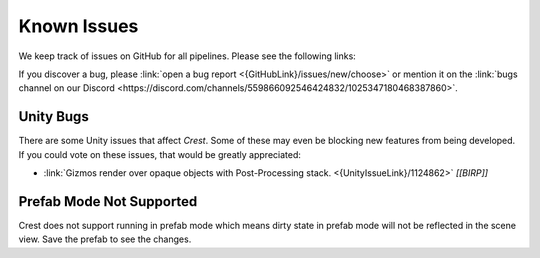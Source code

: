 
.. _known-issues:

Known Issues
============

We keep track of issues on GitHub for all pipelines.
Please see the following links:

.. bullet_list::

    -  :link:`Issues on GitHub <{GitHubLink}/issues>`.

    .. only:: birp

        -  :link:`{BIRP} specific issues on GitHub <{GitHubLink}/issues?q=is%3Aopen+label%3Abug+label%3ABIRP>`.

    .. only:: hdrp

        -  :link:`{HDRP} specific issues on GitHub <{GitHubLink}/issues?q=is%3Aopen+label%3Abug+label%3AHDRP>`.

    .. only:: urp

        -  :link:`{URP} specific issues on GitHub <{GitHubLink}/issues?q=is%3Aopen+label%3Abug+label%3AURP>`.

If you discover a bug, please :link:`open a bug report <{GitHubLink}/issues/new/choose>` or mention it on the :link:`bugs channel on our Discord <https://discord.com/channels/559866092546424832/1025347180468387860>`.


Unity Bugs
----------

There are some Unity issues that affect `Crest`.
Some of these may even be blocking new features from being developed.
If you could vote on these issues, that would be greatly appreciated:

-  :link:`Gizmos render over opaque objects with Post-Processing stack. <{UnityIssueLink}/1124862>` `[[BIRP]]`


Prefab Mode Not Supported
-------------------------

Crest does not support running in prefab mode which means dirty state in prefab mode will not be reflected in the scene view.
Save the prefab to see the changes.
